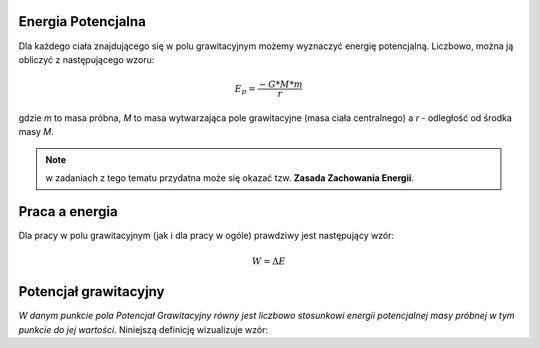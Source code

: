 Energia Potencjalna
===================

Dla każdego ciała znajdującego się w polu grawitacyjnym możemy
wyznaczyć energię potencjalną.
Liczbowo, można ją obliczyć z następującego wzoru:

.. math::
   E_p = \frac{-G * M * m}{r}

gdzie `m` to masa próbna, `M` to masa wytwarzająca pole grawitacyjne
(masa ciała centralnego) a `r` - odległość od środka masy `M`.

.. note::
   w zadaniach z tego tematu przydatna może się okazać tzw.
   **Zasada Zachowania Energii**.

Praca a energia
===============

Dla pracy w polu grawitacyjnym (jak i dla pracy w ogóle) prawdziwy
jest następujący wzór:

.. math::
   W = \Delta E

Potencjał grawitacyjny
======================

*W danym punkcie pola Potencjał Grawitacyjny równy jest liczbowo
stosunkowi energii potencjalnej masy próbnej w tym punkcie do
jej wartości*. Niniejszą definicję wizualizuje wzór:

.. math::
   :label: V

   V = \frac{E_p}{m}\\
   V = \frac{\frac{-G * M * m}{r}}{m}\\
   V = \frac{-G * M}{r}\\

